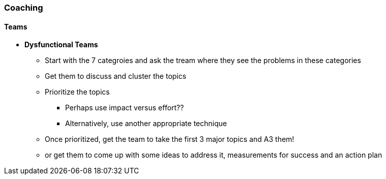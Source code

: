 === Coaching

==== Teams
* *Dysfunctional Teams*
** Start with the 7 categroies and ask the tream where they see the problems in these categories
** Get them to discuss and cluster the topics
** Prioritize the topics
*** Perhaps use impact versus effort??
*** Alternatively, use another appropriate technique
** Once prioritized, get the team to take the first 3 major topics and A3 them!
** or get them to come up with some ideas to address it, measurements for success and an action plan
